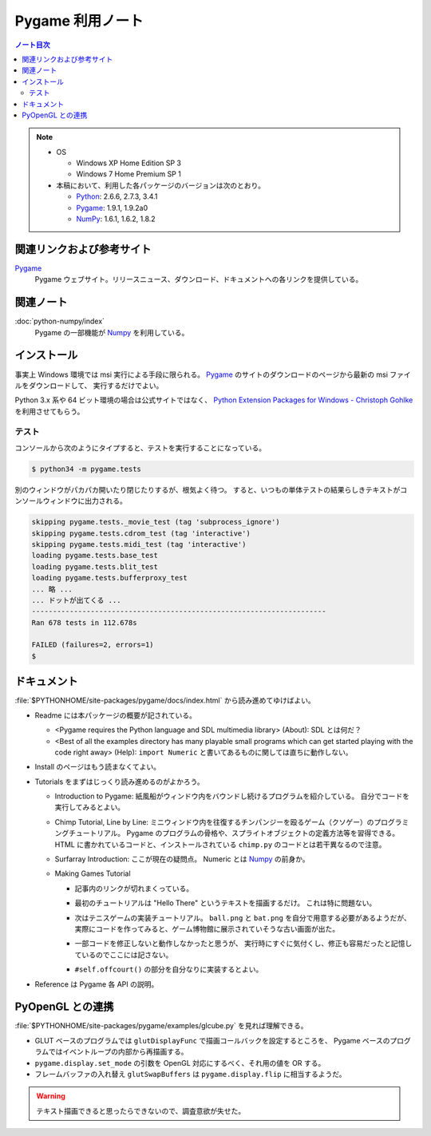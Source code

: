 ======================================================================
Pygame 利用ノート
======================================================================

.. contents:: ノート目次

.. note::

   * OS

     * Windows XP Home Edition SP 3
     * Windows 7 Home Premium SP 1

   * 本稿において、利用した各パッケージのバージョンは次のとおり。

     * Python_: 2.6.6, 2.7.3, 3.4.1
     * Pygame_: 1.9.1, 1.9.2a0
     * NumPy_: 1.6.1, 1.6.2, 1.8.2

関連リンクおよび参考サイト
======================================================================
Pygame_
  Pygame ウェブサイト。リリースニュース、ダウンロード、ドキュメントへの各リンクを提供している。

関連ノート
======================================================================
:doc:`python-numpy/index`
  Pygame の一部機能が Numpy_ を利用している。

インストール
======================================================================
事実上 Windows 環境では msi 実行による手段に限られる。
Pygame_ のサイトのダウンロードのページから最新の msi ファイルをダウンロードして、
実行するだけでよい。

Python 3.x 系や 64 ビット環境の場合は公式サイトではなく、
`Python Extension Packages for Windows - Christoph Gohlke`_ を利用させてもらう。

テスト
----------------------------------------------------------------------
コンソールから次のようにタイプすると、テストを実行することになっている。

.. code-block:: console

   $ python34 -m pygame.tests

別のウィンドウがパカパカ開いたり閉じたりするが、根気よく待つ。
すると、いつもの単体テストの結果らしきテキストがコンソールウィンドウに出力される。

.. code-block:: console

   skipping pygame.tests._movie_test (tag 'subprocess_ignore')
   skipping pygame.tests.cdrom_test (tag 'interactive')
   skipping pygame.tests.midi_test (tag 'interactive')
   loading pygame.tests.base_test
   loading pygame.tests.blit_test
   loading pygame.tests.bufferproxy_test
   ... 略 ...
   ... ドットが出てくる ...
   ----------------------------------------------------------------------
   Ran 678 tests in 112.678s

   FAILED (failures=2, errors=1)
   $

ドキュメント
======================================================================
:file:`$PYTHONHOME/site-packages/pygame/docs/index.html` から読み進めてゆけばよい。

* Readme には本パッケージの概要が記されている。

  * <Pygame requires the Python language and SDL multimedia library> (About): SDL とは何だ？
  * <Best of all the examples directory has many playable small
    programs which can get started playing with the code right away> (Help):
    ``import Numeric`` と書いてあるものに関しては直ちに動作しない。

* Install のページはもう読まなくてよい。
* Tutorials をまずはじっくり読み進めるのがよかろう。

  * Introduction to Pygame:
    紙風船がウィンドウ内をバウンドし続けるプログラムを紹介している。
    自分でコードを実行してみるとよい。

  * Chimp Tutorial, Line by Line:
    ミニウィンドウ内を往復するチンパンジーを殴るゲーム（クソゲー）のプログラミングチュートリアル。
    Pygame のプログラムの骨格や、スプライトオブジェクトの定義方法等を習得できる。
    HTML に書かれているコードと、インストールされている ``chimp.py`` のコードとは若干異なるので注意。

  * Surfarray Introduction: ここが現在の疑問点。
    Numeric とは Numpy_ の前身か。

  * Making Games Tutorial

    * 記事内のリンクが切れまくっている。
    * 最初のチュートリアルは "Hello There" というテキストを描画するだけ。
      これは特に問題ない。
    * 次はテニスゲームの実装チュートリアル。
      ``ball.png`` と ``bat.png`` を自分で用意する必要があるようだが、
      実際にコードを作ってみると、ゲーム博物館に展示されていそうな古い画面が出た。

      .. image:: /_static/pygame-pong.png
         :alt: Basic Pong
         :scale: 50%

    * 一部コードを修正しないと動作しなかったと思うが、
      実行時にすぐに気付くし、修正も容易だったと記憶しているのでここには記さない。

    * ``#self.offcourt()`` の部分を自分なりに実装するとよい。

* Reference は Pygame 各 API の説明。

PyOpenGL との連携
======================================================================
:file:`$PYTHONHOME/site-packages/pygame/examples/glcube.py` を見れば理解できる。

* GLUT ベースのプログラムでは ``glutDisplayFunc`` で描画コールバックを設定するところを、
  Pygame ベースのプログラムではイベントループの内部から再描画する。
* ``pygame.display.set_mode`` の引数を OpenGL 対応にするべく、それ用の値を OR する。
* フレームバッファの入れ替え ``glutSwapBuffers`` は ``pygame.display.flip`` に相当するようだ。

.. warning::

   テキスト描画できると思ったらできないので、調査意欲が失せた。

.. _Python: http://www.python.org/
.. _Pygame: http://www.pygame.org/
.. _Numpy: http://scipy.org/NumPy/
.. _PyOpenGL: http://pyopengl.sourceforge.net/
.. _Python Extension Packages for Windows - Christoph Gohlke: http://www.lfd.uci.edu/~gohlke/pythonlibs/
